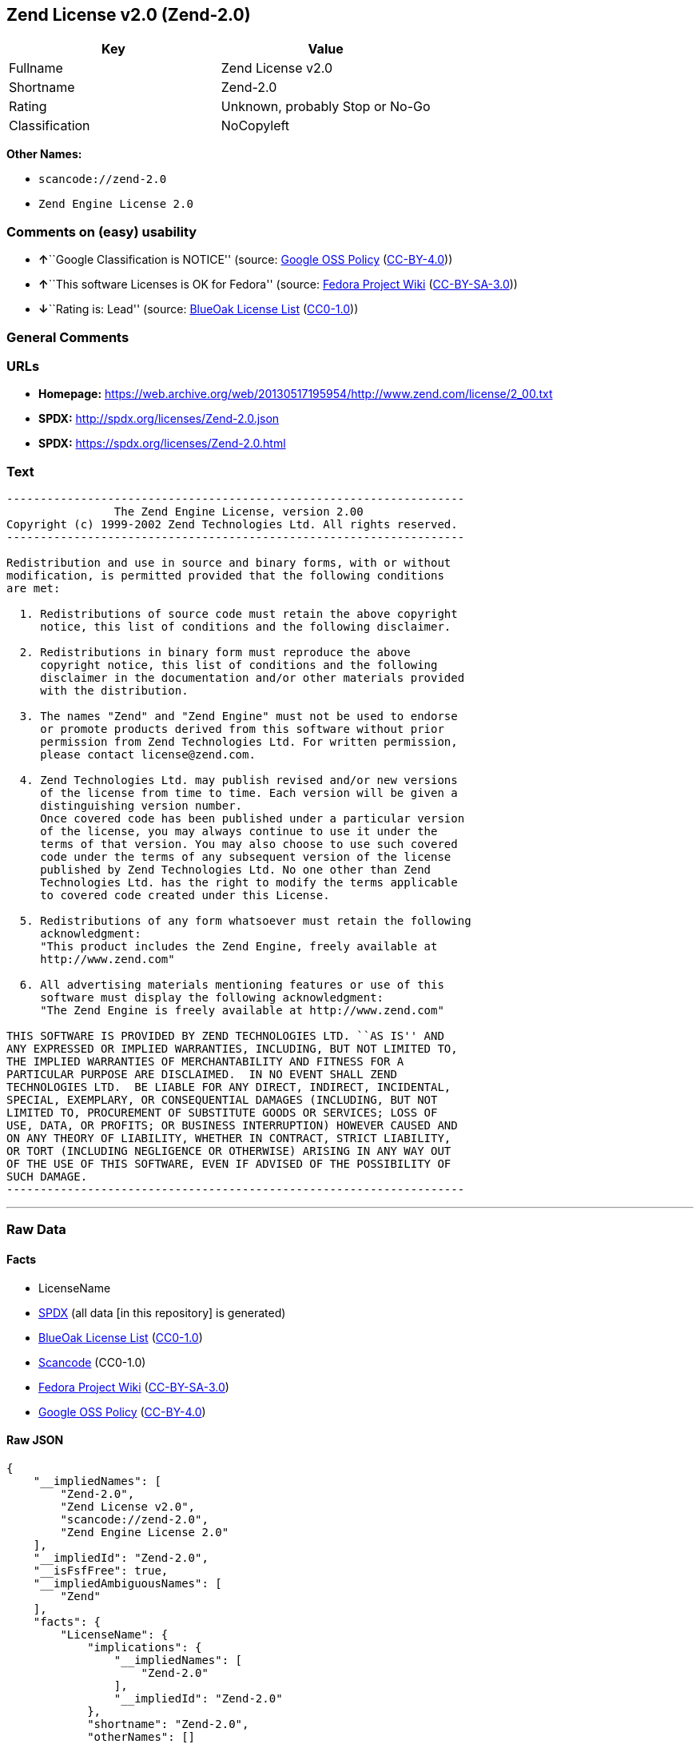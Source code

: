 == Zend License v2.0 (Zend-2.0)

[cols=",",options="header",]
|===
|Key |Value
|Fullname |Zend License v2.0
|Shortname |Zend-2.0
|Rating |Unknown, probably Stop or No-Go
|Classification |NoCopyleft
|===

*Other Names:*

* `+scancode://zend-2.0+`
* `+Zend Engine License 2.0+`

=== Comments on (easy) usability

* **↑**``Google Classification is NOTICE'' (source:
https://opensource.google.com/docs/thirdparty/licenses/[Google OSS
Policy]
(https://creativecommons.org/licenses/by/4.0/legalcode[CC-BY-4.0]))
* **↑**``This software Licenses is OK for Fedora'' (source:
https://fedoraproject.org/wiki/Licensing:Main?rd=Licensing[Fedora
Project Wiki]
(https://creativecommons.org/licenses/by-sa/3.0/legalcode[CC-BY-SA-3.0]))
* **↓**``Rating is: Lead'' (source:
https://blueoakcouncil.org/list[BlueOak License List]
(https://raw.githubusercontent.com/blueoakcouncil/blue-oak-list-npm-package/master/LICENSE[CC0-1.0]))

=== General Comments

=== URLs

* *Homepage:*
https://web.archive.org/web/20130517195954/http://www.zend.com/license/2_00.txt
* *SPDX:* http://spdx.org/licenses/Zend-2.0.json
* *SPDX:* https://spdx.org/licenses/Zend-2.0.html

=== Text

....
-------------------------------------------------------------------- 
                The Zend Engine License, version 2.00
Copyright (c) 1999-2002 Zend Technologies Ltd. All rights reserved.
-------------------------------------------------------------------- 

Redistribution and use in source and binary forms, with or without
modification, is permitted provided that the following conditions
are met:

  1. Redistributions of source code must retain the above copyright
     notice, this list of conditions and the following disclaimer. 
 
  2. Redistributions in binary form must reproduce the above 
     copyright notice, this list of conditions and the following 
     disclaimer in the documentation and/or other materials provided
     with the distribution.
 
  3. The names "Zend" and "Zend Engine" must not be used to endorse
     or promote products derived from this software without prior
     permission from Zend Technologies Ltd. For written permission,
     please contact license@zend.com. 
 
  4. Zend Technologies Ltd. may publish revised and/or new versions
     of the license from time to time. Each version will be given a
     distinguishing version number.
     Once covered code has been published under a particular version
     of the license, you may always continue to use it under the
     terms of that version. You may also choose to use such covered
     code under the terms of any subsequent version of the license
     published by Zend Technologies Ltd. No one other than Zend
     Technologies Ltd. has the right to modify the terms applicable
     to covered code created under this License.

  5. Redistributions of any form whatsoever must retain the following
     acknowledgment:
     "This product includes the Zend Engine, freely available at
     http://www.zend.com"

  6. All advertising materials mentioning features or use of this
     software must display the following acknowledgment:
     "The Zend Engine is freely available at http://www.zend.com"

THIS SOFTWARE IS PROVIDED BY ZEND TECHNOLOGIES LTD. ``AS IS'' AND 
ANY EXPRESSED OR IMPLIED WARRANTIES, INCLUDING, BUT NOT LIMITED TO,
THE IMPLIED WARRANTIES OF MERCHANTABILITY AND FITNESS FOR A 
PARTICULAR PURPOSE ARE DISCLAIMED.  IN NO EVENT SHALL ZEND
TECHNOLOGIES LTD.  BE LIABLE FOR ANY DIRECT, INDIRECT, INCIDENTAL,
SPECIAL, EXEMPLARY, OR CONSEQUENTIAL DAMAGES (INCLUDING, BUT NOT
LIMITED TO, PROCUREMENT OF SUBSTITUTE GOODS OR SERVICES; LOSS OF
USE, DATA, OR PROFITS; OR BUSINESS INTERRUPTION) HOWEVER CAUSED AND
ON ANY THEORY OF LIABILITY, WHETHER IN CONTRACT, STRICT LIABILITY,
OR TORT (INCLUDING NEGLIGENCE OR OTHERWISE) ARISING IN ANY WAY OUT
OF THE USE OF THIS SOFTWARE, EVEN IF ADVISED OF THE POSSIBILITY OF
SUCH DAMAGE.
--------------------------------------------------------------------
....

'''''

=== Raw Data

==== Facts

* LicenseName
* https://spdx.org/licenses/Zend-2.0.html[SPDX] (all data [in this
repository] is generated)
* https://blueoakcouncil.org/list[BlueOak License List]
(https://raw.githubusercontent.com/blueoakcouncil/blue-oak-list-npm-package/master/LICENSE[CC0-1.0])
* https://github.com/nexB/scancode-toolkit/blob/develop/src/licensedcode/data/licenses/zend-2.0.yml[Scancode]
(CC0-1.0)
* https://fedoraproject.org/wiki/Licensing:Main?rd=Licensing[Fedora
Project Wiki]
(https://creativecommons.org/licenses/by-sa/3.0/legalcode[CC-BY-SA-3.0])
* https://opensource.google.com/docs/thirdparty/licenses/[Google OSS
Policy]
(https://creativecommons.org/licenses/by/4.0/legalcode[CC-BY-4.0])

==== Raw JSON

....
{
    "__impliedNames": [
        "Zend-2.0",
        "Zend License v2.0",
        "scancode://zend-2.0",
        "Zend Engine License 2.0"
    ],
    "__impliedId": "Zend-2.0",
    "__isFsfFree": true,
    "__impliedAmbiguousNames": [
        "Zend"
    ],
    "facts": {
        "LicenseName": {
            "implications": {
                "__impliedNames": [
                    "Zend-2.0"
                ],
                "__impliedId": "Zend-2.0"
            },
            "shortname": "Zend-2.0",
            "otherNames": []
        },
        "SPDX": {
            "isSPDXLicenseDeprecated": false,
            "spdxFullName": "Zend License v2.0",
            "spdxDetailsURL": "http://spdx.org/licenses/Zend-2.0.json",
            "_sourceURL": "https://spdx.org/licenses/Zend-2.0.html",
            "spdxLicIsOSIApproved": false,
            "spdxSeeAlso": [
                "https://web.archive.org/web/20130517195954/http://www.zend.com/license/2_00.txt"
            ],
            "_implications": {
                "__impliedNames": [
                    "Zend-2.0",
                    "Zend License v2.0"
                ],
                "__impliedId": "Zend-2.0",
                "__isOsiApproved": false,
                "__impliedURLs": [
                    [
                        "SPDX",
                        "http://spdx.org/licenses/Zend-2.0.json"
                    ],
                    [
                        null,
                        "https://web.archive.org/web/20130517195954/http://www.zend.com/license/2_00.txt"
                    ]
                ]
            },
            "spdxLicenseId": "Zend-2.0"
        },
        "Fedora Project Wiki": {
            "GPLv2 Compat?": "NO",
            "rating": "Good",
            "Upstream URL": "http://www.zend.com/license/2_00.txt",
            "GPLv3 Compat?": null,
            "Short Name": "Zend",
            "licenseType": "license",
            "_sourceURL": "https://fedoraproject.org/wiki/Licensing:Main?rd=Licensing",
            "Full Name": "Zend License v2.0",
            "FSF Free?": "Yes",
            "_implications": {
                "__impliedNames": [
                    "Zend License v2.0"
                ],
                "__isFsfFree": true,
                "__impliedAmbiguousNames": [
                    "Zend"
                ],
                "__impliedJudgement": [
                    [
                        "Fedora Project Wiki",
                        {
                            "tag": "PositiveJudgement",
                            "contents": "This software Licenses is OK for Fedora"
                        }
                    ]
                ]
            }
        },
        "Scancode": {
            "otherUrls": null,
            "homepageUrl": "https://web.archive.org/web/20130517195954/http://www.zend.com/license/2_00.txt",
            "shortName": "Zend Engine License 2.0",
            "textUrls": null,
            "text": "-------------------------------------------------------------------- \n                The Zend Engine License, version 2.00\nCopyright (c) 1999-2002 Zend Technologies Ltd. All rights reserved.\n-------------------------------------------------------------------- \n\nRedistribution and use in source and binary forms, with or without\nmodification, is permitted provided that the following conditions\nare met:\n\n  1. Redistributions of source code must retain the above copyright\n     notice, this list of conditions and the following disclaimer. \n \n  2. Redistributions in binary form must reproduce the above \n     copyright notice, this list of conditions and the following \n     disclaimer in the documentation and/or other materials provided\n     with the distribution.\n \n  3. The names \"Zend\" and \"Zend Engine\" must not be used to endorse\n     or promote products derived from this software without prior\n     permission from Zend Technologies Ltd. For written permission,\n     please contact license@zend.com. \n \n  4. Zend Technologies Ltd. may publish revised and/or new versions\n     of the license from time to time. Each version will be given a\n     distinguishing version number.\n     Once covered code has been published under a particular version\n     of the license, you may always continue to use it under the\n     terms of that version. You may also choose to use such covered\n     code under the terms of any subsequent version of the license\n     published by Zend Technologies Ltd. No one other than Zend\n     Technologies Ltd. has the right to modify the terms applicable\n     to covered code created under this License.\n\n  5. Redistributions of any form whatsoever must retain the following\n     acknowledgment:\n     \"This product includes the Zend Engine, freely available at\n     http://www.zend.com\"\n\n  6. All advertising materials mentioning features or use of this\n     software must display the following acknowledgment:\n     \"The Zend Engine is freely available at http://www.zend.com\"\n\nTHIS SOFTWARE IS PROVIDED BY ZEND TECHNOLOGIES LTD. ``AS IS'' AND \nANY EXPRESSED OR IMPLIED WARRANTIES, INCLUDING, BUT NOT LIMITED TO,\nTHE IMPLIED WARRANTIES OF MERCHANTABILITY AND FITNESS FOR A \nPARTICULAR PURPOSE ARE DISCLAIMED.  IN NO EVENT SHALL ZEND\nTECHNOLOGIES LTD.  BE LIABLE FOR ANY DIRECT, INDIRECT, INCIDENTAL,\nSPECIAL, EXEMPLARY, OR CONSEQUENTIAL DAMAGES (INCLUDING, BUT NOT\nLIMITED TO, PROCUREMENT OF SUBSTITUTE GOODS OR SERVICES; LOSS OF\nUSE, DATA, OR PROFITS; OR BUSINESS INTERRUPTION) HOWEVER CAUSED AND\nON ANY THEORY OF LIABILITY, WHETHER IN CONTRACT, STRICT LIABILITY,\nOR TORT (INCLUDING NEGLIGENCE OR OTHERWISE) ARISING IN ANY WAY OUT\nOF THE USE OF THIS SOFTWARE, EVEN IF ADVISED OF THE POSSIBILITY OF\nSUCH DAMAGE.\n--------------------------------------------------------------------",
            "category": "Permissive",
            "osiUrl": null,
            "owner": "Zend Technologies Ltd.",
            "_sourceURL": "https://github.com/nexB/scancode-toolkit/blob/develop/src/licensedcode/data/licenses/zend-2.0.yml",
            "key": "zend-2.0",
            "name": "Zend Engine License 2.0",
            "spdxId": "Zend-2.0",
            "notes": null,
            "_implications": {
                "__impliedNames": [
                    "scancode://zend-2.0",
                    "Zend Engine License 2.0",
                    "Zend-2.0"
                ],
                "__impliedId": "Zend-2.0",
                "__impliedCopyleft": [
                    [
                        "Scancode",
                        "NoCopyleft"
                    ]
                ],
                "__calculatedCopyleft": "NoCopyleft",
                "__impliedText": "-------------------------------------------------------------------- \n                The Zend Engine License, version 2.00\nCopyright (c) 1999-2002 Zend Technologies Ltd. All rights reserved.\n-------------------------------------------------------------------- \n\nRedistribution and use in source and binary forms, with or without\nmodification, is permitted provided that the following conditions\nare met:\n\n  1. Redistributions of source code must retain the above copyright\n     notice, this list of conditions and the following disclaimer. \n \n  2. Redistributions in binary form must reproduce the above \n     copyright notice, this list of conditions and the following \n     disclaimer in the documentation and/or other materials provided\n     with the distribution.\n \n  3. The names \"Zend\" and \"Zend Engine\" must not be used to endorse\n     or promote products derived from this software without prior\n     permission from Zend Technologies Ltd. For written permission,\n     please contact license@zend.com. \n \n  4. Zend Technologies Ltd. may publish revised and/or new versions\n     of the license from time to time. Each version will be given a\n     distinguishing version number.\n     Once covered code has been published under a particular version\n     of the license, you may always continue to use it under the\n     terms of that version. You may also choose to use such covered\n     code under the terms of any subsequent version of the license\n     published by Zend Technologies Ltd. No one other than Zend\n     Technologies Ltd. has the right to modify the terms applicable\n     to covered code created under this License.\n\n  5. Redistributions of any form whatsoever must retain the following\n     acknowledgment:\n     \"This product includes the Zend Engine, freely available at\n     http://www.zend.com\"\n\n  6. All advertising materials mentioning features or use of this\n     software must display the following acknowledgment:\n     \"The Zend Engine is freely available at http://www.zend.com\"\n\nTHIS SOFTWARE IS PROVIDED BY ZEND TECHNOLOGIES LTD. ``AS IS'' AND \nANY EXPRESSED OR IMPLIED WARRANTIES, INCLUDING, BUT NOT LIMITED TO,\nTHE IMPLIED WARRANTIES OF MERCHANTABILITY AND FITNESS FOR A \nPARTICULAR PURPOSE ARE DISCLAIMED.  IN NO EVENT SHALL ZEND\nTECHNOLOGIES LTD.  BE LIABLE FOR ANY DIRECT, INDIRECT, INCIDENTAL,\nSPECIAL, EXEMPLARY, OR CONSEQUENTIAL DAMAGES (INCLUDING, BUT NOT\nLIMITED TO, PROCUREMENT OF SUBSTITUTE GOODS OR SERVICES; LOSS OF\nUSE, DATA, OR PROFITS; OR BUSINESS INTERRUPTION) HOWEVER CAUSED AND\nON ANY THEORY OF LIABILITY, WHETHER IN CONTRACT, STRICT LIABILITY,\nOR TORT (INCLUDING NEGLIGENCE OR OTHERWISE) ARISING IN ANY WAY OUT\nOF THE USE OF THIS SOFTWARE, EVEN IF ADVISED OF THE POSSIBILITY OF\nSUCH DAMAGE.\n--------------------------------------------------------------------",
                "__impliedURLs": [
                    [
                        "Homepage",
                        "https://web.archive.org/web/20130517195954/http://www.zend.com/license/2_00.txt"
                    ]
                ]
            }
        },
        "BlueOak License List": {
            "BlueOakRating": "Lead",
            "url": "https://spdx.org/licenses/Zend-2.0.html",
            "isPermissive": true,
            "_sourceURL": "https://blueoakcouncil.org/list",
            "name": "Zend License v2.0",
            "id": "Zend-2.0",
            "_implications": {
                "__impliedNames": [
                    "Zend-2.0",
                    "Zend License v2.0"
                ],
                "__impliedJudgement": [
                    [
                        "BlueOak License List",
                        {
                            "tag": "NegativeJudgement",
                            "contents": "Rating is: Lead"
                        }
                    ]
                ],
                "__impliedCopyleft": [
                    [
                        "BlueOak License List",
                        "NoCopyleft"
                    ]
                ],
                "__calculatedCopyleft": "NoCopyleft",
                "__impliedURLs": [
                    [
                        "SPDX",
                        "https://spdx.org/licenses/Zend-2.0.html"
                    ]
                ]
            }
        },
        "Google OSS Policy": {
            "rating": "NOTICE",
            "_sourceURL": "https://opensource.google.com/docs/thirdparty/licenses/",
            "id": "Zend-2.0",
            "_implications": {
                "__impliedNames": [
                    "Zend-2.0"
                ],
                "__impliedJudgement": [
                    [
                        "Google OSS Policy",
                        {
                            "tag": "PositiveJudgement",
                            "contents": "Google Classification is NOTICE"
                        }
                    ]
                ],
                "__impliedCopyleft": [
                    [
                        "Google OSS Policy",
                        "NoCopyleft"
                    ]
                ],
                "__calculatedCopyleft": "NoCopyleft"
            }
        }
    },
    "__impliedJudgement": [
        [
            "BlueOak License List",
            {
                "tag": "NegativeJudgement",
                "contents": "Rating is: Lead"
            }
        ],
        [
            "Fedora Project Wiki",
            {
                "tag": "PositiveJudgement",
                "contents": "This software Licenses is OK for Fedora"
            }
        ],
        [
            "Google OSS Policy",
            {
                "tag": "PositiveJudgement",
                "contents": "Google Classification is NOTICE"
            }
        ]
    ],
    "__impliedCopyleft": [
        [
            "BlueOak License List",
            "NoCopyleft"
        ],
        [
            "Google OSS Policy",
            "NoCopyleft"
        ],
        [
            "Scancode",
            "NoCopyleft"
        ]
    ],
    "__calculatedCopyleft": "NoCopyleft",
    "__isOsiApproved": false,
    "__impliedText": "-------------------------------------------------------------------- \n                The Zend Engine License, version 2.00\nCopyright (c) 1999-2002 Zend Technologies Ltd. All rights reserved.\n-------------------------------------------------------------------- \n\nRedistribution and use in source and binary forms, with or without\nmodification, is permitted provided that the following conditions\nare met:\n\n  1. Redistributions of source code must retain the above copyright\n     notice, this list of conditions and the following disclaimer. \n \n  2. Redistributions in binary form must reproduce the above \n     copyright notice, this list of conditions and the following \n     disclaimer in the documentation and/or other materials provided\n     with the distribution.\n \n  3. The names \"Zend\" and \"Zend Engine\" must not be used to endorse\n     or promote products derived from this software without prior\n     permission from Zend Technologies Ltd. For written permission,\n     please contact license@zend.com. \n \n  4. Zend Technologies Ltd. may publish revised and/or new versions\n     of the license from time to time. Each version will be given a\n     distinguishing version number.\n     Once covered code has been published under a particular version\n     of the license, you may always continue to use it under the\n     terms of that version. You may also choose to use such covered\n     code under the terms of any subsequent version of the license\n     published by Zend Technologies Ltd. No one other than Zend\n     Technologies Ltd. has the right to modify the terms applicable\n     to covered code created under this License.\n\n  5. Redistributions of any form whatsoever must retain the following\n     acknowledgment:\n     \"This product includes the Zend Engine, freely available at\n     http://www.zend.com\"\n\n  6. All advertising materials mentioning features or use of this\n     software must display the following acknowledgment:\n     \"The Zend Engine is freely available at http://www.zend.com\"\n\nTHIS SOFTWARE IS PROVIDED BY ZEND TECHNOLOGIES LTD. ``AS IS'' AND \nANY EXPRESSED OR IMPLIED WARRANTIES, INCLUDING, BUT NOT LIMITED TO,\nTHE IMPLIED WARRANTIES OF MERCHANTABILITY AND FITNESS FOR A \nPARTICULAR PURPOSE ARE DISCLAIMED.  IN NO EVENT SHALL ZEND\nTECHNOLOGIES LTD.  BE LIABLE FOR ANY DIRECT, INDIRECT, INCIDENTAL,\nSPECIAL, EXEMPLARY, OR CONSEQUENTIAL DAMAGES (INCLUDING, BUT NOT\nLIMITED TO, PROCUREMENT OF SUBSTITUTE GOODS OR SERVICES; LOSS OF\nUSE, DATA, OR PROFITS; OR BUSINESS INTERRUPTION) HOWEVER CAUSED AND\nON ANY THEORY OF LIABILITY, WHETHER IN CONTRACT, STRICT LIABILITY,\nOR TORT (INCLUDING NEGLIGENCE OR OTHERWISE) ARISING IN ANY WAY OUT\nOF THE USE OF THIS SOFTWARE, EVEN IF ADVISED OF THE POSSIBILITY OF\nSUCH DAMAGE.\n--------------------------------------------------------------------",
    "__impliedURLs": [
        [
            "SPDX",
            "http://spdx.org/licenses/Zend-2.0.json"
        ],
        [
            null,
            "https://web.archive.org/web/20130517195954/http://www.zend.com/license/2_00.txt"
        ],
        [
            "SPDX",
            "https://spdx.org/licenses/Zend-2.0.html"
        ],
        [
            "Homepage",
            "https://web.archive.org/web/20130517195954/http://www.zend.com/license/2_00.txt"
        ]
    ]
}
....

==== Dot Cluster Graph

../dot/Zend-2.0.svg